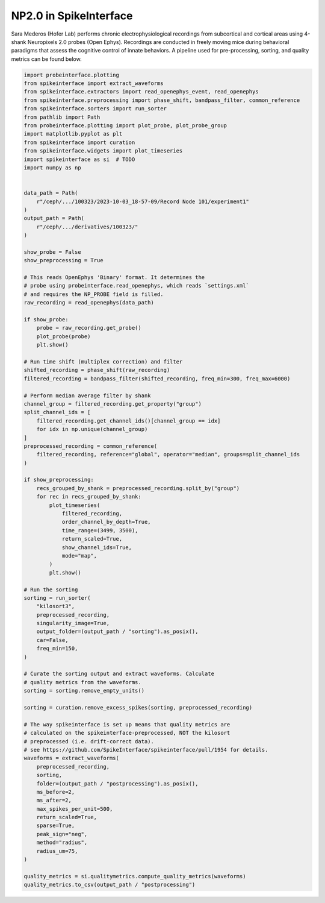
.. DO NOT EDIT.
.. THIS FILE WAS AUTOMATICALLY GENERATED BY SPHINX-GALLERY.
.. TO MAKE CHANGES, EDIT THE SOURCE PYTHON FILE:
.. "ephys_at_swc\example_pipelines\auto_examples_ephys\sara_mederos.py"
.. LINE NUMBERS ARE GIVEN BELOW.

.. only:: html

    .. note::
        :class: sphx-glr-download-link-note

        :ref:`Go to the end <sphx_glr_download_ephys_at_swc_example_pipelines_auto_examples_ephys_sara_mederos.py>`
        to download the full example code.

.. rst-class:: sphx-glr-example-title

.. _sphx_glr_ephys_at_swc_example_pipelines_auto_examples_ephys_sara_mederos.py:


NP2.0 in SpikeInterface
=======================

Sara Mederos (Hofer Lab) performs chronic electrophysiological
recordings from subcortical and cortical areas using 4-shank
Neuropixels 2.0 probes (Open Ephys). Recordings are conducted
in freely moving mice during behavioral paradigms that assess
the cognitive control of innate behaviors. A pipeline
used for pre-processing, sorting, and quality metrics
can be found below.

.. GENERATED FROM PYTHON SOURCE LINES 13-111

.. code-block:: Python


    import probeinterface.plotting
    from spikeinterface import extract_waveforms
    from spikeinterface.extractors import read_openephys_event, read_openephys
    from spikeinterface.preprocessing import phase_shift, bandpass_filter, common_reference
    from spikeinterface.sorters import run_sorter
    from pathlib import Path
    from probeinterface.plotting import plot_probe, plot_probe_group
    import matplotlib.pyplot as plt
    from spikeinterface import curation
    from spikeinterface.widgets import plot_timeseries
    import spikeinterface as si  # TODO
    import numpy as np


    data_path = Path(
        r"/ceph/.../100323/2023-10-03_18-57-09/Record Node 101/experiment1"
    )
    output_path = Path(
        r"/ceph/.../derivatives/100323/"
    )

    show_probe = False
    show_preprocessing = True

    # This reads OpenEphys 'Binary' format. It determines the
    # probe using probeinterface.read_openephys, which reads `settings.xml`
    # and requires the NP_PROBE field is filled.
    raw_recording = read_openephys(data_path)

    if show_probe:
        probe = raw_recording.get_probe()
        plot_probe(probe)
        plt.show()

    # Run time shift (multiplex correction) and filter
    shifted_recording = phase_shift(raw_recording)
    filtered_recording = bandpass_filter(shifted_recording, freq_min=300, freq_max=6000)

    # Perform median average filter by shank
    channel_group = filtered_recording.get_property("group")
    split_channel_ids = [
        filtered_recording.get_channel_ids()[channel_group == idx]
        for idx in np.unique(channel_group)
    ]
    preprocessed_recording = common_reference(
        filtered_recording, reference="global", operator="median", groups=split_channel_ids
    )

    if show_preprocessing:
        recs_grouped_by_shank = preprocessed_recording.split_by("group")
        for rec in recs_grouped_by_shank:
            plot_timeseries(
                filtered_recording,
                order_channel_by_depth=True,
                time_range=(3499, 3500),
                return_scaled=True,
                show_channel_ids=True,
                mode="map",
            )
            plt.show()

    # Run the sorting
    sorting = run_sorter(
        "kilosort3",
        preprocessed_recording,
        singularity_image=True,
        output_folder=(output_path / "sorting").as_posix(),
        car=False,
        freq_min=150,
    )

    # Curate the sorting output and extract waveforms. Calculate
    # quality metrics from the waveforms.
    sorting = sorting.remove_empty_units()

    sorting = curation.remove_excess_spikes(sorting, preprocessed_recording)

    # The way spikeinterface is set up means that quality metrics are
    # calculated on the spikeinterface-preprocessed, NOT the kilosort
    # preprocessed (i.e. drift-correct data).
    # see https://github.com/SpikeInterface/spikeinterface/pull/1954 for details.
    waveforms = extract_waveforms(
        preprocessed_recording,
        sorting,
        folder=(output_path / "postprocessing").as_posix(),
        ms_before=2,
        ms_after=2,
        max_spikes_per_unit=500,
        return_scaled=True,
        sparse=True,
        peak_sign="neg",
        method="radius",
        radius_um=75,
    )

    quality_metrics = si.qualitymetrics.compute_quality_metrics(waveforms)
    quality_metrics.to_csv(output_path / "postprocessing")


.. _sphx_glr_download_ephys_at_swc_example_pipelines_auto_examples_ephys_sara_mederos.py:

.. only:: html

  .. container:: sphx-glr-footer sphx-glr-footer-example

    .. container:: sphx-glr-download sphx-glr-download-jupyter

      :download:`Download Jupyter notebook: sara_mederos.ipynb <sara_mederos.ipynb>`

    .. container:: sphx-glr-download sphx-glr-download-python

      :download:`Download Python source code: sara_mederos.py <sara_mederos.py>`


.. only:: html

 .. rst-class:: sphx-glr-signature

    `Gallery generated by Sphinx-Gallery <https://sphinx-gallery.github.io>`_
